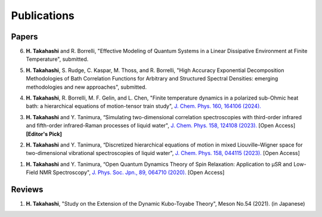 Publications
========================

Papers
----------

6. **H. Takahashi** and R. Borrelli, "Effective Modeling of Quantum Systems in a Linear Dissipative Environment at Finite Temperature", submitted.

5. **H. Takahashi**, S. Rudge, C. Kaspar, M. Thoss, and R. Borrelli, "High Accuracy Exponential Decomposition Methodologies of Bath Correlation Functions for Arbitrary and Structured Spectral Densities: emerging methodologies and new approaches", submitted.

4. **H. Takahashi**, R. Borrelli, M. F. Gelin, and L. Chen, "Finite temperature dynamics in a polarized sub-Ohmic heat bath: a hierarchical equations of motion-tensor train study", `J. Chem. Phys. 160, 164106 (2024). <https://doi.org/10.1063/5.0202312>`__

3. **H. Takahashi** and Y. Tanimura, “Simulating two-dimensional correlation spectroscopies with third-order infrared and fifth-order infrared-Raman processes of liquid water", `J. Chem. Phys. 158, 124108 (2023). <https://doi.org/10.1063/5.0141181>`__ [Open Access] **[Editor's Pick]**

2. **H. Takahashi** and Y. Tanimura, “Discretized hierarchical equations of motion in mixed Liouville–Wigner space for two-dimensional vibrational spectroscopies of liquid water", `J. Chem. Phys. 158, 044115 (2023). <https://doi.org/10.1063/5.0135725>`__ [Open Access]

1. **H. Takahashi** and Y. Tanimura, “Open Quantum Dynamics Theory of Spin Relaxation: Application to µSR and Low-Field NMR Spectroscopy", `J. Phys. Soc. Jpn., 89, 064710 (2020). <https://doi.org/10.7566/JPSJ.89.064710>`__ [Open Access]

Reviews
----------
1. **H. Takahashi**, "Study on the Extension of the Dynamic Kubo-Toyabe Theory", Meson No.54 (2021). (in Japanese)